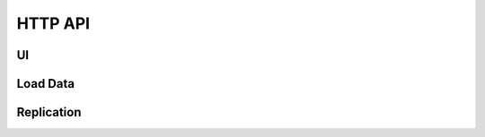 HTTP API
========

UI
--
.. autoflask:: webhookdb:create_app()
   :blueprints: ui
   :include-empty-docstring:

Load Data
---------
.. autoflask:: webhookdb:create_app()
   :blueprints: load
   :include-empty-docstring:

Replication
-----------
.. autoflask:: webhookdb:create_app()
   :blueprints: replication
   :include-empty-docstring:
